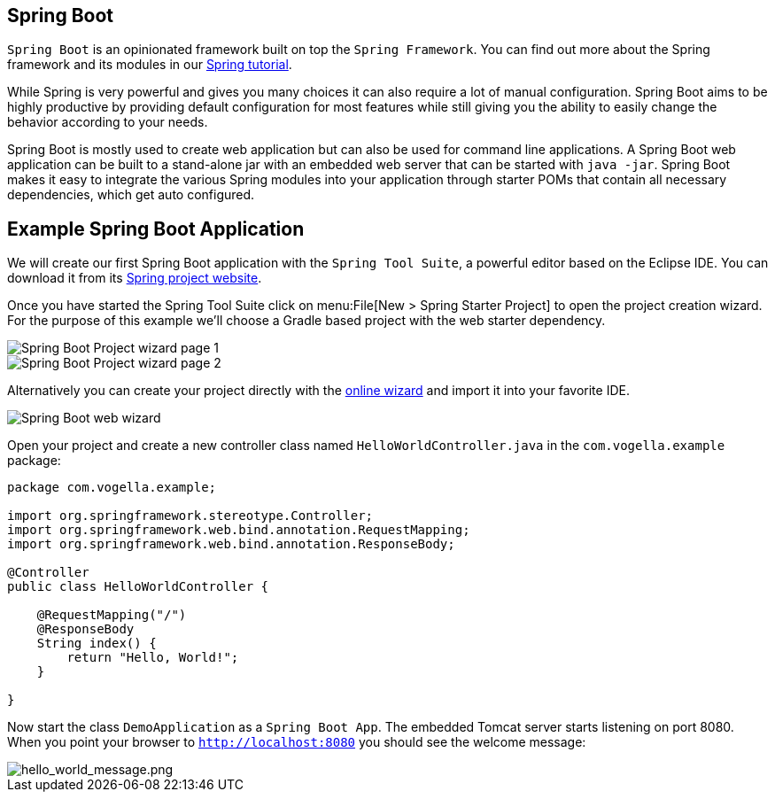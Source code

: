 == Spring Boot

`Spring Boot` is an opinionated framework built on top the `Spring Framework`.
You can find out more about the Spring framework and its modules in our http://www.vogella.com/tutorials/Spring/article.html[Spring tutorial].

While Spring is very powerful and gives you many choices it can also require a lot of manual configuration.
Spring Boot aims to be highly productive by providing default configuration for most features while still giving you the ability to easily change the behavior according to your needs.

Spring Boot is mostly used to create web application but can also be used for command line applications.
A Spring Boot web application can be built to a stand-alone jar with an embedded web server that can be started with `java -jar`.
Spring Boot makes it easy to integrate the various Spring modules into your application through starter POMs that contain all necessary dependencies, which get auto configured.

== Example Spring Boot Application

We will create our first Spring Boot application with the `Spring Tool Suite`, a powerful editor based on the Eclipse IDE.
You can download it from its https://spring.io/tools/sts[Spring project website].

Once you have started the Spring Tool Suite click on menu:File[New > Spring Starter Project] to open the project creation wizard.
For the purpose of this example we'll choose a Gradle based project with the web starter dependency.

image::spring_boot_sts_project_wizard1.png[Spring Boot Project wizard page 1] 

image::spring_boot_sts_project_wizard2.png[Spring Boot Project wizard page 2] 

Alternatively you can create your project directly with the https://start.spring.io/[online wizard] and import it into your favorite IDE.

image::spring_boot_project_web_wizard.png[Spring Boot web wizard] 

Open your project and create a new controller class named `HelloWorldController.java` in the `com.vogella.example` package:

[source, java]
----
package com.vogella.example;

import org.springframework.stereotype.Controller;
import org.springframework.web.bind.annotation.RequestMapping;
import org.springframework.web.bind.annotation.ResponseBody;

@Controller
public class HelloWorldController {
	
    @RequestMapping("/")
    @ResponseBody
    String index() {
        return "Hello, World!";
    }

}
----

Now start the class `DemoApplication` as a `Spring Boot App`.
The embedded Tomcat server starts listening on port 8080.
When you point your browser to `http://localhost:8080` you should see the welcome message:

image::hello_world_message.png[hello_world_message.png] 

